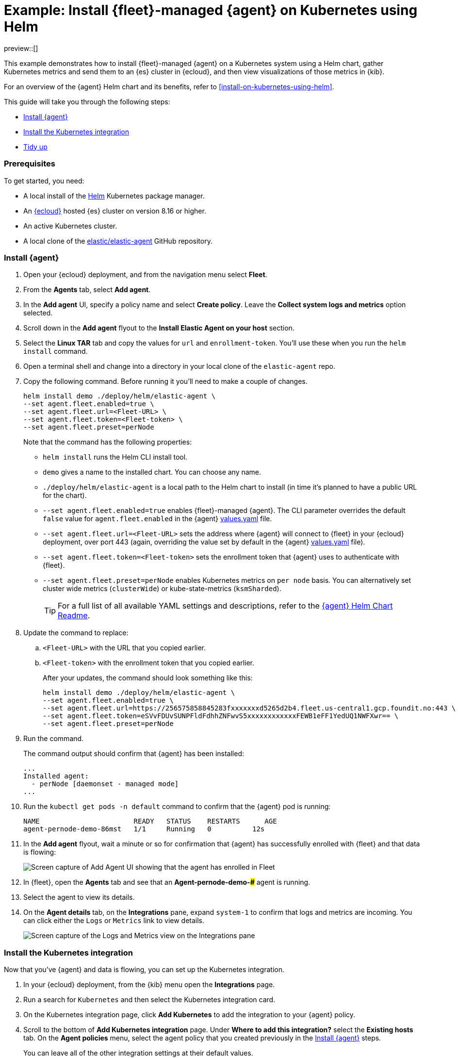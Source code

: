 [[example-kubernetes-fleet-managed-agent-helm]]
= Example: Install {fleet}-managed {agent} on Kubernetes using Helm

preview::[]

This example demonstrates how to install {fleet}-managed {agent} on a Kubernetes system using a Helm chart, gather Kubernetes metrics and send them to an {es} cluster in {ecloud}, and then view visualizations of those metrics in {kib}.

For an overview of the {agent} Helm chart and its benefits, refer to <<install-on-kubernetes-using-helm>>.

This guide will take you through the following steps:

* <<agent-fleet-managed-helm-example-install-agent>>
* <<agent-fleet-managed-helm-example-install-integration>>
* <<agent-fleet-managed-helm-example-tidy-up>>


[discrete]
[[agent-fleet-managed-helm-example-prereqs]]
=== Prerequisites

To get started, you need:

* A local install of the link:https://helm.sh/[Helm] Kubernetes package manager.
* An link:{ess-trial}[{ecloud}] hosted {es} cluster on version 8.16 or higher.
* An active Kubernetes cluster.
* A local clone of the link:https://github.com/elastic/elastic-agent[elastic/elastic-agent] GitHub repository.

[discrete]
[[agent-fleet-managed-helm-example-install-agent]]
=== Install {agent}

. Open your {ecloud} deployment, and from the navigation menu select **Fleet**.
. From the **Agents** tab, select **Add agent**.
. In the **Add agent** UI, specify a policy name and select **Create policy**. Leave the **Collect system logs and metrics** option selected.
. Scroll down in the **Add agent** flyout to the **Install Elastic Agent on your host** section.
. Select the **Linux TAR** tab and copy the values for `url` and `enrollment-token`. You'll use these when you run the `helm install` command.
. Open a terminal shell and change into a directory in your local clone of the `elastic-agent` repo.
. Copy the following command. Before running it you'll need to make a couple of changes.
+
[source,sh]
----
helm install demo ./deploy/helm/elastic-agent \
--set agent.fleet.enabled=true \
--set agent.fleet.url=<Fleet-URL> \
--set agent.fleet.token=<Fleet-token> \
--set agent.fleet.preset=perNode
----
+
Note that the command has the following properties:

* `helm install` runs the Helm CLI install tool.
* `demo` gives a name to the installed chart. You can choose any name.
* `./deploy/helm/elastic-agent` is a local path to the Helm chart to install (in time it's planned to have a public URL for the chart).
* `--set agent.fleet.enabled=true` enables {fleet}-managed {agent}. The CLI parameter overrides the default `false` value for `agent.fleet.enabled` in the {agent} link:https://github.com/elastic/elastic-agent/blob/main/deploy/helm/elastic-agent/values.yaml[values.yaml] file.
* `--set agent.fleet.url=<Fleet-URL>` sets the address where {agent} will connect to {fleet} in your {ecloud} deployment, over port 443 (again, overriding the value set by default in the {agent} link:https://github.com/elastic/elastic-agent/blob/main/deploy/helm/elastic-agent/values.yaml[values.yaml] file).
* `--set agent.fleet.token=<Fleet-token>` sets the enrollment token that {agent} uses to authenticate with {fleet}.
* `--set agent.fleet.preset=perNode` enables Kubernetes metrics on `per node` basis. You can alternatively set cluster wide metrics (`clusterWide`) or kube-state-metrics (`ksmSharded`).
+
--
TIP: For a full list of all available YAML settings and descriptions, refer to the link:https://github.com/elastic/elastic-agent/tree/main/deploy/helm/elastic-agent[{agent} Helm Chart Readme].
--
. Update the command to replace:
.. `<Fleet-URL>` with the URL that you copied earlier.
.. `<Fleet-token>` with the enrollment token that you copied earlier.
+
After your updates, the command should look something like this:
+
[source,sh]
----
helm install demo ./deploy/helm/elastic-agent \
--set agent.fleet.enabled=true \
--set agent.fleet.url=https://256575858845283fxxxxxxxd5265d2b4.fleet.us-central1.gcp.foundit.no:443 \
--set agent.fleet.token=eSVvFDUvSUNPFldFdhhZNFwvS5xxxxxxxxxxxxFEWB1eFF1YedUQ1NWFXwr== \
--set agent.fleet.preset=perNode
----

. Run the command.
+
The command output should confirm that {agent} has been installed:
+
[source,sh]
----
...
Installed agent:
  - perNode [daemonset - managed mode]
...
----

. Run the `kubectl get pods -n default` command to confirm that the {agent} pod is running:
+
[source,sh]
----
NAME                       READY   STATUS    RESTARTS      AGE
agent-pernode-demo-86mst   1/1     Running   0          12s
----

. In the **Add agent** flyout, wait a minute or so for confirmation that {agent} has successfully enrolled with {fleet} and that data is flowing:
+
[role="screenshot"]
image::images/helm-example-nodes-enrollment-confirmation.png[Screen capture of Add Agent UI showing that the agent has enrolled in Fleet]

. In {fleet}, open the **Agents** tab and see that an **Agent-pernode-demo-#####** agent is running.

. Select the agent to view its details.

. On the **Agent details** tab, on the **Integrations** pane, expand `system-1` to confirm that logs and metrics are incoming. You can click either the `Logs` or `Metrics` link to view details.
+
[role="screenshot"]
image::images/helm-example-nodes-logs-and-metrics.png[Screen capture of the Logs and Metrics view on the Integrations pane]


[discrete]
[[agent-fleet-managed-helm-example-install-integration]]
=== Install the Kubernetes integration

Now that you've {agent} and data is flowing, you can set up the Kubernetes integration.

. In your {ecloud} deployment, from the {kib} menu open the **Integrations** page.
. Run a search for `Kubernetes` and then select the Kubernetes integration card.
. On the Kubernetes integration page, click **Add Kubernetes** to add the integration to your {agent} policy.
. Scroll to the bottom of **Add Kubernetes integration** page. Under **Where to add this integration?** select the **Existing hosts** tab. On the **Agent policies** menu, select the agent policy that you created previously in the <<agent-fleet-managed-helm-example-install-agent>> steps.
+
You can leave all of the other integration settings at their default values.
. Click **Save and continue**. When prompted, select to **Add Elastic Agent later** since you've already added it using Helm.
. On the Kubernetes integration page, open the **Assets** tab and select the **[Metrics Kubernetes] Pods** dashboard.
+
On the dashboard, you can view the status of your Kubernetes pods, including metrics on memory usage, CPU usage, and network throughput.
+
[role="screenshot"]
image::images/helm-example-fleet-metrics-dashboard.png[Screen capture of the Metrics Kubernetes pods dashboard]

You've successfully installed {agent} using Helm, and your Kubernetes metrics data is available for viewing in {kib}.

[discrete]
[[agent-fleet-managed-helm-example-tidy-up]]
=== Tidy up

After you've run through this example, to uninstall {agent} simply run the `helm uninstall` command.

[source,sh]
----
helm uninstall demo
----

The uninstall should be confirmed as shown:

[source,sh]
----
release "demo" uninstalled
----

As a reminder, for full details about using the {agent} Helm chart refer to the link:https://github.com/elastic/elastic-agent/tree/main/deploy/helm/elastic-agent[{agent} Helm Chart Readme].
